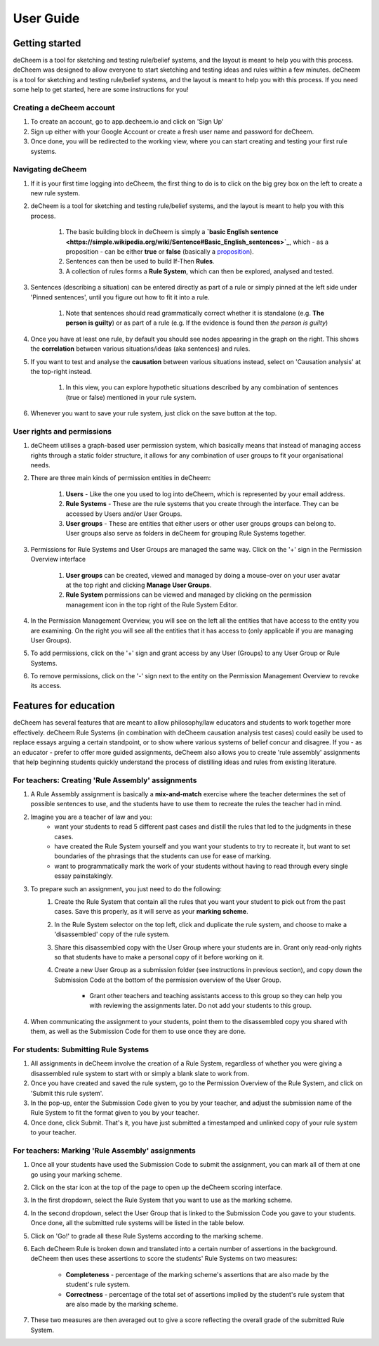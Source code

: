 User Guide
===============================================

Getting started
------------------------------------
deCheem is a tool for sketching and testing rule/belief systems, and the layout is meant to help you with this process.
deCheem was designed to allow everyone to start sketching and testing ideas and rules within a few minutes. deCheem is a tool for sketching and testing rule/belief systems, and the layout is meant to help you with this process.
If you need some help to get started, here are some instructions for you!

Creating a deCheem account
^^^^^^^^^^^^
#. To create an account, go to app.decheem.io and click on 'Sign Up'
#. Sign up either with your Google Account or create a fresh user name and password for deCheem.
#. Once done, you will be redirected to the working view, where you can start creating and testing your first rule systems.

Navigating deCheem
^^^^^^^^^^^^
#. If it is your first time logging into deCheem, the first thing to do is to click on the big grey box on the left to create a new rule system.
#. deCheem is a tool for sketching and testing rule/belief systems, and the layout is meant to help you with this process.

    #. The basic building block in deCheem is simply a **`basic English sentence <https://simple.wikipedia.org/wiki/Sentence#Basic_English_sentences>`_**, which - as a proposition - can be either **true** or **false** (basically a `proposition <https://www.lexico.com/definition/proposition>`_).
    #. Sentences can then be used to build If-Then **Rules**.
    #. A collection of rules forms a **Rule System**, which can then be explored, analysed and tested.

#. Sentences (describing a situation) can be entered directly as part of a rule or simply pinned at the left side under 'Pinned sentences', until you figure out how to fit it into a rule.

    #. Note that sentences should read grammatically correct whether it is standalone (e.g. **The person is guilty**) or as part of a rule (e.g. If the evidence is found then *the person is guilty*)

#. Once you have at least one rule, by default you should see nodes appearing in the graph on the right. This shows the **correlation** between various situations/ideas (aka sentences) and rules.
#. If you want to test and analyse the **causation** between various situations instead, select on 'Causation analysis' at the top-right instead.

    #. In this view, you can explore hypothetic situations described by any combination of sentences (true or false) mentioned in your rule system. 

#. Whenever you want to save your rule system, just click on the save button at the top.


User rights and permissions
^^^^^^^^^^^^
#. deCheem utilises a graph-based user permission system, which basically means that instead of managing access rights through a static folder structure, it allows for any combination of user groups to fit your organisational needs.
#. There are three main kinds of permission entities in deCheem:

    #. **Users** - Like the one you used to log into deCheem, which is represented by your email address.
    #. **Rule Systems** - These are the rule systems that you create through the interface. They can be accessed by Users and/or User Groups.
    #. **User groups** - These are entities that either users or other user groups groups can belong to. User groups also serve as folders in deCheem for grouping Rule Systems together.

#. Permissions for Rule Systems and User Groups are managed the same way. Click on the '+' sign in the Permission Overview interface

    #. **User groups** can be created, viewed and managed by doing a mouse-over on your user avatar at the top right and clicking **Manage User Groups**. 
    #. **Rule System** permissions can be viewed and managed by clicking on the permission management icon in the top right of the Rule System Editor.

#. In the Permission Management Overview, you will see on the left all the entities that have access to the entity you are examining. On the right you will see all the entities that it has access to (only applicable if you are managing User Groups).
#. To add permissions, click on the '+' sign and grant access by any User (Groups) to any User Group or Rule Systems. 
#. To remove permissions, click on the '-' sign next to the entity on the Permission Management Overview to revoke its access.

Features for education
------------------------------
deCheem has several features that are meant to allow philosophy/law educators and students to work together more effectively. 
deCheem Rule Systems (in combination with deCheem causation analysis test cases) could easily be used to replace essays arguing a certain standpoint, or to show where various systems of belief concur and disagree.
If you - as an educator - prefer to offer more guided assignments, deCheem also allows you to create 'rule assembly' assignments that help beginning students quickly understand the process of distilling ideas and rules from existing literature.

For teachers: Creating 'Rule Assembly' assignments 
^^^^^^^^^^^^^^^^^^^^
#. A Rule Assembly assignment is basically a **mix-and-match** exercise where the teacher determines the set of possible sentences to use, and the students have to use them to recreate the rules the teacher had in mind.
#. Imagine you are a teacher of law and you:
    * want your students to read 5 different past cases and distill the rules that led to the judgments in these cases.
    * have created the Rule System yourself and you want your students to try to recreate it, but want to set boundaries of the phrasings that the students can use for ease of marking.
    * want to programmatically mark the work of your students without having to read through every single essay painstakingly. 
#. To prepare such an assignment, you just need to do the following:
    #. Create the Rule System that contain all the rules that you want your student to pick out from the past cases. Save this properly, as it will serve as your **marking scheme**.
    #. In the Rule System selector on the top left, click and duplicate the rule system, and choose to make a 'disassembled' copy of the rule system.
    #. Share this disassembled copy with the User Group where your students are in. Grant only read-only rights so that students have to make a personal copy of it before working on it.
    #. Create a new User Group as a submission folder (see instructions in previous section), and copy down the Submission Code at the bottom of the permission overview of the User Group.
        
        * Grant other teachers and teaching assistants access to this group so they can help you with reviewing the assignments later. Do not add your students to this group.
#. When communicating the assignment to your students, point them to the disassembled copy you shared with them, as well as the Submission Code for them to use once they are done.

For students: Submitting Rule Systems
^^^^^^^^^^^^^^^^^^^^
#. All assignments in deCheem involve the creation of a Rule System, regardless of whether you were giving a disassembled rule system to start with or simply a blank slate to work from.
#. Once you have created and saved the rule system, go to the Permission Overview of the Rule System, and click on 'Submit this rule system'.
#. In the pop-up, enter the Submission Code given to you by your teacher, and adjust the submission name of the Rule System to fit the format given to you by your teacher. 
#. Once done, click Submit. That's it, you have just submitted a timestamped and unlinked copy of your rule system to your teacher.


For teachers: Marking 'Rule Assembly' assignments 
^^^^^^^^^^^^^^^^^^^^
#. Once all your students have used the Submission Code to submit the assignment, you can mark all of them at one go using your marking scheme.
#. Click on the star icon at the top of the page to open up the deCheem scoring interface. 
#. In the first dropdown, select the Rule System that you want to use as the marking scheme.
#. In the second dropdown, select the User Group that is linked to the Submission Code you gave to your students. Once done, all the submitted rule systems will be listed in the table below.
#. Click on 'Go!' to grade all these Rule Systems according to the marking scheme.
#. Each deCheem Rule is broken down and translated into a certain number of assertions in the background. deCheem then uses these assertions to score the students' Rule Systems on two measures:

    * **Completeness** - percentage of the marking scheme's assertions that are also made by the student's rule system.
    * **Correctness** - percentage of the total set of assertions implied by the student's rule system that are also made by the marking scheme.
#. These two measures are then averaged out to give a score reflecting the overall grade of the submitted Rule System.